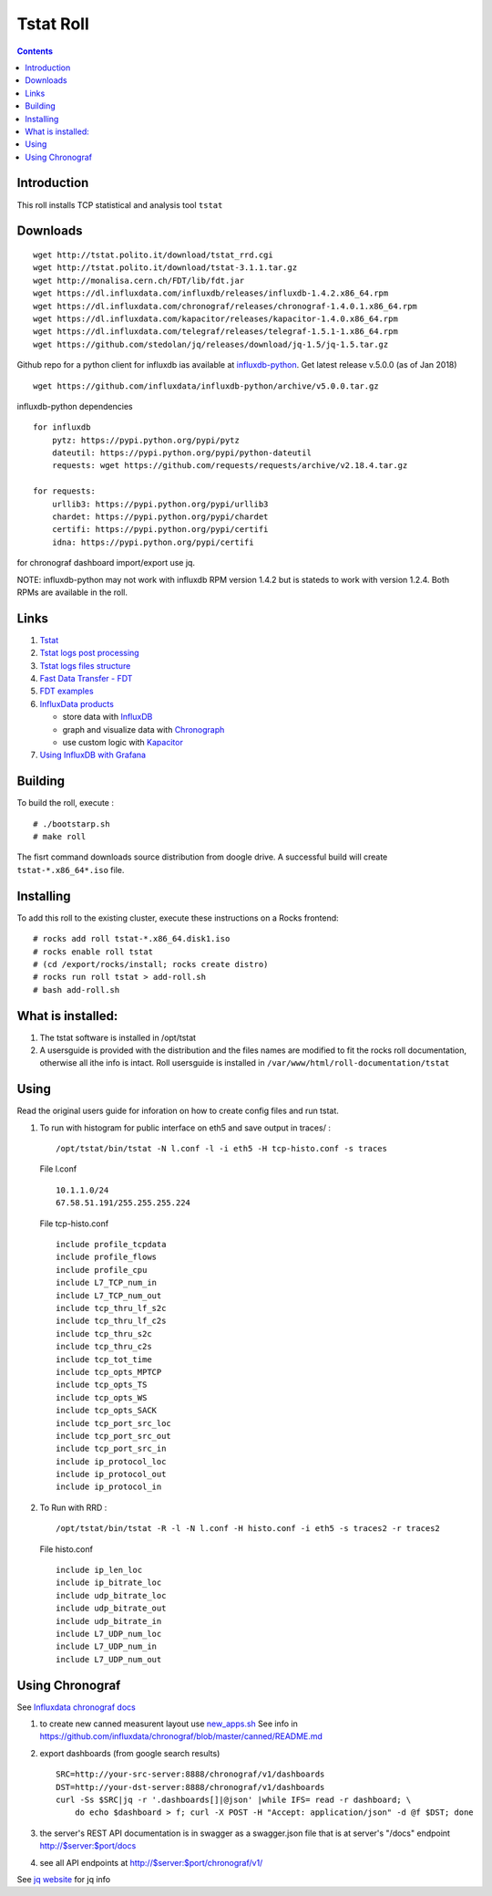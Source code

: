 Tstat Roll
===========

.. contents::

Introduction
-------------
This roll installs TCP statistical and analysis tool ``tstat``

Downloads
-----------
::

    wget http://tstat.polito.it/download/tstat_rrd.cgi
    wget http://tstat.polito.it/download/tstat-3.1.1.tar.gz
    wget http://monalisa.cern.ch/FDT/lib/fdt.jar
    wget https://dl.influxdata.com/influxdb/releases/influxdb-1.4.2.x86_64.rpm
    wget https://dl.influxdata.com/chronograf/releases/chronograf-1.4.0.1.x86_64.rpm
    wget https://dl.influxdata.com/kapacitor/releases/kapacitor-1.4.0.x86_64.rpm
    wget https://dl.influxdata.com/telegraf/releases/telegraf-1.5.1-1.x86_64.rpm
    wget https://github.com/stedolan/jq/releases/download/jq-1.5/jq-1.5.tar.gz

Github repo for a python client for influxdb ias available at `influxdb-python`_.
Get latest release v.5.0.0 (as of Jan 2018) ::

    wget https://github.com/influxdata/influxdb-python/archive/v5.0.0.tar.gz

influxdb-python dependencies ::

    for influxdb 
        pytz: https://pypi.python.org/pypi/pytz
        dateutil: https://pypi.python.org/pypi/python-dateutil
        requests: wget https://github.com/requests/requests/archive/v2.18.4.tar.gz

    for requests: 
        urllib3: https://pypi.python.org/pypi/urllib3
        chardet: https://pypi.python.org/pypi/chardet
        certifi: https://pypi.python.org/pypi/certifi
        idna: https://pypi.python.org/pypi/certifi

for chronograf dashboard import/export use jq.


NOTE: influxdb-python may not work with influxdb RPM version 1.4.2 but is stateds to work with 
version  1.2.4. Both RPMs are available in the roll.



Links
---------

#. `Tstat`_
#. `Tstat logs post processing`_
#. `Tstat logs files structure`_
#. `Fast Data Transfer - FDT`_
#. `FDT examples`_
#. `InfluxData products`_ 

   + store data with `InfluxDB`_
   + graph and visualize data with `Chronograph`_
   + use custom logic with `Kapacitor`_
   
#. `Using InfluxDB with Grafana`_

Building
---------

To build the roll, execute : ::

    # ./bootstarp.sh
    # make roll

The fisrt command downloads source distribution from doogle drive.
A successful build will create  ``tstat-*.x86_64*.iso`` file.


Installing
------------

To add this roll to the existing cluster, execute these instructions on a Rocks frontend: ::

    # rocks add roll tstat-*.x86_64.disk1.iso
    # rocks enable roll tstat
    # (cd /export/rocks/install; rocks create distro)
    # rocks run roll tstat > add-roll.sh
    # bash add-roll.sh

What is installed:
-------------------

#. The tstat software is installed in /opt/tstat 

#. A usersguide is provided with the distribution and  the files names are modified
   to fit the rocks roll documentation, otherwise all ithe info is intact. 
   Roll usersguide is installed in ``/var/www/html/roll-documentation/tstat``

Using
-------

Read the original users guide for inforation on how to create config files and run tstat.

#. To run with histogram for public interface on eth5 and save output in traces/ : ::

       /opt/tstat/bin/tstat -N l.conf -l -i eth5 -H tcp-histo.conf -s traces

   File l.conf ::

       10.1.1.0/24
       67.58.51.191/255.255.255.224


   File tcp-histo.conf ::

       include profile_tcpdata
       include profile_flows
       include profile_cpu
       include L7_TCP_num_in
       include L7_TCP_num_out
       include tcp_thru_lf_s2c
       include tcp_thru_lf_c2s
       include tcp_thru_s2c
       include tcp_thru_c2s
       include tcp_tot_time
       include tcp_opts_MPTCP
       include tcp_opts_TS
       include tcp_opts_WS
       include tcp_opts_SACK
       include tcp_port_src_loc
       include tcp_port_src_out
       include tcp_port_src_in
       include ip_protocol_loc
       include ip_protocol_out
       include ip_protocol_in


#. To Run with RRD : ::
   
       /opt/tstat/bin/tstat -R -l -N l.conf -H histo.conf -i eth5 -s traces2 -r traces2

   File histo.conf ::

       include ip_len_loc
       include ip_bitrate_loc
       include udp_bitrate_loc
       include udp_bitrate_out
       include udp_bitrate_in
       include L7_UDP_num_loc
       include L7_UDP_num_in
       include L7_UDP_num_out
 

Using Chronograf
-------------------

See `Influxdata chronograf docs`_

#. to create new canned measurent layout use `new_apps.sh`_  See info in https://github.com/influxdata/chronograf/blob/master/canned/README.md

#. export dashboards  (from google search results) ::

    SRC=http://your-src-server:8888/chronograf/v1/dashboards
    DST=http://your-dst-server:8888/chronograf/v1/dashboards
    curl -Ss $SRC|jq -r '.dashboards[]|@json' |while IFS= read -r dashboard; \
        do echo $dashboard > f; curl -X POST -H "Accept: application/json" -d @f $DST; done
 
#. the server's REST API documentation is in swagger as a swagger.json file that is 
   at server's "/docs" endpoint   http://$server:$port/docs
   
#. see all API endpoints at http://$server:$port/chronograf/v1/  

.. _new_apps.sh : https://github.com/influxdata/chronograf/blob/master/canned/new_apps.sh

.. _Tstat : http://tstat.polito.it
.. _Tstat logs files structure: http://tstat.polito.it/measure.shtml#LOG
.. _Tstat logs post processing: https://github.com/straverso/tstat-post-processing
.. _Fast Data Transfer - FDT: http://monalisa.cern.ch/FDT
.. _FDT examples: http://monalisa.cern.ch/FDT/documentation_examples.html
.. _InfluxData products: https://www.influxdata.com/products/
.. _InfluxDB : https://www.influxdata.com/time-series-platform/influxdb/
.. _Chronograph : https://www.influxdata.com/time-series-platform/chronograf/
.. _Kapacitor : https://docs.influxdata.com/kapacitor/v1.4/introduction/getting_started/
.. _influxdb-python : https://github.com/influxdata/influxdb-python
.. _Influxdata chronograf docs : https://docs.influxdata.com/chronograf/v1.4/introduction/getting-started/
.. _Using InfluxDB with Grafana: http://docs.grafana.org/features/datasources/influxdb/

See `jq website`_ for jq info

.. _jq website : https://stedolan.github.io/jq/download/
